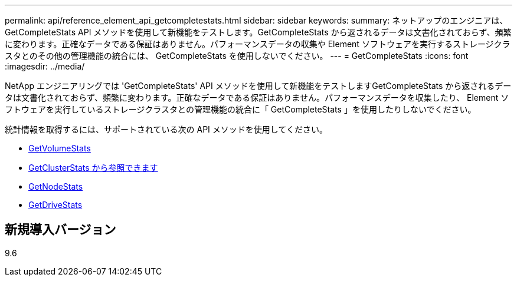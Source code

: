 ---
permalink: api/reference_element_api_getcompletestats.html 
sidebar: sidebar 
keywords:  
summary: ネットアップのエンジニアは、 GetCompleteStats API メソッドを使用して新機能をテストします。GetCompleteStats から返されるデータは文書化されておらず、頻繁に変わります。正確なデータである保証はありません。パフォーマンスデータの収集や Element ソフトウェアを実行するストレージクラスタとのその他の管理機能の統合には、 GetCompleteStats を使用しないでください。 
---
= GetCompleteStats
:icons: font
:imagesdir: ../media/


[role="lead"]
NetApp エンジニアリングでは 'GetCompleteStats' API メソッドを使用して新機能をテストしますGetCompleteStats から返されるデータは文書化されておらず、頻繁に変わります。正確なデータである保証はありません。パフォーマンスデータを収集したり、 Element ソフトウェアを実行しているストレージクラスタとの管理機能の統合に「 GetCompleteStats 」を使用したりしないでください。

統計情報を取得するには、サポートされている次の API メソッドを使用してください。

* xref:reference_element_api_getvolumestats.adoc[GetVolumeStats]
* xref:reference_element_api_getclusterstats.adoc[GetClusterStats から参照できます]
* xref:reference_element_api_getnodestats.adoc[GetNodeStats]
* xref:reference_element_api_getdrivestats.adoc[GetDriveStats]




== 新規導入バージョン

9.6
